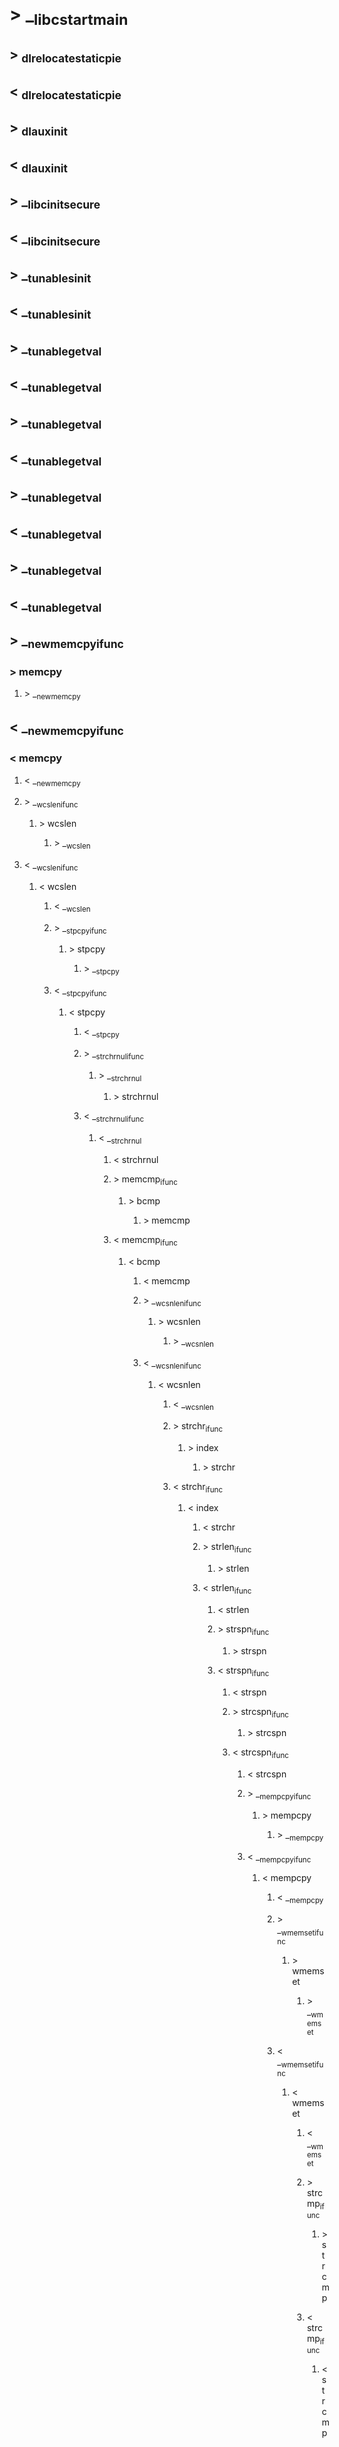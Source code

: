 * > __libc_start_main
** > _dl_relocate_static_pie
** < _dl_relocate_static_pie
** > _dl_aux_init
** < _dl_aux_init
** > __libc_init_secure
** < __libc_init_secure
** > __tunables_init
** < __tunables_init
** > __tunable_get_val
** < __tunable_get_val
** > __tunable_get_val
** < __tunable_get_val
** > __tunable_get_val
** < __tunable_get_val
** > __tunable_get_val
** < __tunable_get_val
** > __new_memcpy_ifunc
*** > memcpy
**** > __new_memcpy
** < __new_memcpy_ifunc
*** < memcpy
**** < __new_memcpy
**** > __wcslen_ifunc
***** > wcslen
****** > __wcslen
**** < __wcslen_ifunc
***** < wcslen
****** < __wcslen
****** > __stpcpy_ifunc
******* > stpcpy
******** > __stpcpy
****** < __stpcpy_ifunc
******* < stpcpy
******** < __stpcpy
******** > __strchrnul_ifunc
********* > __strchrnul
********** > strchrnul
******** < __strchrnul_ifunc
********* < __strchrnul
********** < strchrnul
********** > memcmp_ifunc
*********** > bcmp
************ > memcmp
********** < memcmp_ifunc
*********** < bcmp
************ < memcmp
************ > __wcsnlen_ifunc
************* > wcsnlen
************** > __wcsnlen
************ < __wcsnlen_ifunc
************* < wcsnlen
************** < __wcsnlen
************** > strchr_ifunc
*************** > index
**************** > strchr
************** < strchr_ifunc
*************** < index
**************** < strchr
**************** > strlen_ifunc
***************** > strlen
**************** < strlen_ifunc
***************** < strlen
***************** > strspn_ifunc
****************** > strspn
***************** < strspn_ifunc
****************** < strspn
****************** > strcspn_ifunc
******************* > strcspn
****************** < strcspn_ifunc
******************* < strcspn
******************* > __mempcpy_ifunc
******************** > mempcpy
********************* > __mempcpy
******************* < __mempcpy_ifunc
******************** < mempcpy
********************* < __mempcpy
********************* > __wmemset_ifunc
********************** > wmemset
*********************** > __wmemset
********************* < __wmemset_ifunc
********************** < wmemset
*********************** < __wmemset
*********************** > strcmp_ifunc
************************ > strcmp
*********************** < strcmp_ifunc
************************ < strcmp
************************ > memset_ifunc
************************* > memset
************************ < memset_ifunc
************************* < memset
************************* > __strcasecmp_l_ifunc
************************** > strcasecmp_l
*************************** > __strcasecmp_l
************************* < __strcasecmp_l_ifunc
************************** < strcasecmp_l
*************************** < __strcasecmp_l
*************************** > strncmp_ifunc
**************************** > strncmp
*************************** < strncmp_ifunc
**************************** < strncmp
**************************** > __libc_strstr_ifunc
***************************** > strstr
****************************** > __libc_strstr
**************************** < __libc_strstr_ifunc
***************************** < strstr
****************************** < __libc_strstr
****************************** > memchr_ifunc
******************************* > memchr
******************************** > __memchr
****************************** < memchr_ifunc
******************************* < memchr
******************************** < __memchr
******************************** > strrchr_ifunc
********************************* > strrchr
********************************** > rindex
******************************** < strrchr_ifunc
********************************* < strrchr
********************************** < rindex
********************************** > __rawmemchr_ifunc
*********************************** > __rawmemchr
************************************ > rawmemchr
********************************** < __rawmemchr_ifunc
*********************************** < __rawmemchr
************************************ < rawmemchr
************************************ > __libc_memmove_ifunc
************************************* > memmove
************************************** > __libc_memmove
************************************ < __libc_memmove_ifunc
************************************* < memmove
************************************** < __libc_memmove
************************************** > __strnlen_ifunc
*************************************** > __strnlen
**************************************** > strnlen
************************************** < __strnlen_ifunc
*************************************** < __strnlen
**************************************** < strnlen
**************************************** > strcpy_ifunc
***************************************** > strcpy
**************************************** < strcpy_ifunc
***************************************** < strcpy
***************************************** > __libc_setup_tls
****************************************** > sbrk
******************************************* > __sbrk
******************************************** > __brk
********************************************* > brk
******************************************** < __brk
********************************************* < brk
********************************************* > __brk
********************************************** > brk
********************************************* < __brk
********************************************** < brk
****************************************** < sbrk
******************************************* < __sbrk
******************************************* > __memcpy_avx_unaligned_erms
******************************************** > __memmove_avx_unaligned_erms
******************************************* < __memcpy_avx_unaligned_erms
******************************************** < __memmove_avx_unaligned_erms
***************************************** < __libc_setup_tls
***************************************** > _dl_discover_osversion
****************************************** > uname
******************************************* > __uname
****************************************** < uname
******************************************* < __uname
***************************************** < _dl_discover_osversion
***************************************** > __libc_init_first
****************************************** > _dl_non_dynamic_init
******************************************* > _dl_get_origin
******************************************** > malloc
********************************************* > __malloc
********************************************** > __libc_malloc
*********************************************** > malloc_hook_ini
************************************************ > malloc_init_state
************************************************ < malloc_init_state
************************************************ > __tunable_get_val
************************************************ < __tunable_get_val
************************************************ > __tunable_get_val
************************************************ < __tunable_get_val
************************************************ > __tunable_get_val
************************************************ < __tunable_get_val
************************************************ > __tunable_get_val
************************************************ < __tunable_get_val
************************************************ > __tunable_get_val
************************************************ < __tunable_get_val
************************************************ > __tunable_get_val
************************************************ < __tunable_get_val
************************************************ > __tunable_get_val
************************************************ < __tunable_get_val
************************************************ > __tunable_get_val
************************************************ < __tunable_get_val
************************************************ > __tunable_get_val
************************************************ < __tunable_get_val
************************************************ > __tunable_get_val
************************************************ < __tunable_get_val
************************************************ > __tunable_get_val
************************************************ < __tunable_get_val
************************************************ > malloc
************************************************* > __malloc
************************************************** > __libc_malloc
*************************************************** > _int_malloc
**************************************************** > sysmalloc
***************************************************** > __default_morecore
****************************************************** > sbrk
******************************************************* > __sbrk
******************************************************** > __brk
********************************************************* > brk
******************************************************** < __brk
********************************************************* < brk
****************************************************** < sbrk
******************************************************* < __sbrk
***************************************************** < __default_morecore
***************************************************** > __default_morecore
****************************************************** > sbrk
******************************************************* > __sbrk
******************************************************** > __brk
********************************************************* > brk
******************************************************** < __brk
********************************************************* < brk
****************************************************** < sbrk
******************************************************* < __sbrk
***************************************************** < __default_morecore
**************************************************** < sysmalloc
*************************************************** < _int_malloc
*************************************************** > _int_malloc
*************************************************** < _int_malloc
******************************************** < malloc
********************************************* < __malloc
********************************************** < __libc_malloc
*********************************************** < malloc_hook_ini
************************************************ < malloc
************************************************* < __malloc
************************************************** < __libc_malloc
************************************************** > __mempcpy_avx_unaligned_erms
************************************************** < __mempcpy_avx_unaligned_erms
******************************************* < _dl_get_origin
******************************************* > getenv
******************************************** > __strlen_avx2
******************************************** < __strlen_avx2
******************************************* < getenv
******************************************* > _dl_new_object
******************************************** > __strlen_avx2
******************************************** < __strlen_avx2
******************************************** > __calloc
********************************************* > calloc
********************************************** > __libc_calloc
*********************************************** > _int_malloc
*********************************************** < _int_malloc
*********************************************** > __memset_avx2_unaligned_erms
*********************************************** < __memset_avx2_unaligned_erms
******************************************** < __calloc
********************************************* < calloc
********************************************** < __libc_calloc
********************************************** > __memcpy_avx_unaligned_erms
*********************************************** > __memmove_avx_unaligned_erms
********************************************** < __memcpy_avx_unaligned_erms
*********************************************** < __memmove_avx_unaligned_erms
******************************************* < _dl_new_object
******************************************* > _dl_setup_hash
******************************************* < _dl_setup_hash
******************************************* > __strlen_avx2
******************************************* < __strlen_avx2
******************************************* > malloc
******************************************** > __malloc
********************************************* > __libc_malloc
********************************************** > _int_malloc
********************************************** < _int_malloc
******************************************* < malloc
******************************************** < __malloc
********************************************* < __libc_malloc
********************************************* > __memcpy_avx_unaligned_erms
********************************************** > __memmove_avx_unaligned_erms
********************************************* < __memcpy_avx_unaligned_erms
********************************************** < __memmove_avx_unaligned_erms
********************************************** > _dl_add_to_namespace_list
********************************************** < _dl_add_to_namespace_list
********************************************** > getenv
*********************************************** > __strlen_avx2
*********************************************** < __strlen_avx2
********************************************** < getenv
********************************************** > _dl_init_paths
*********************************************** > _dl_important_hwcaps
************************************************ > __tunable_get_val
************************************************ < __tunable_get_val
************************************************ > __strlen_avx2
************************************************ < __strlen_avx2
************************************************ > malloc
************************************************* > __malloc
************************************************** > __libc_malloc
*************************************************** > _int_malloc
*************************************************** < _int_malloc
************************************************ < malloc
************************************************* < __malloc
************************************************** < __libc_malloc
************************************************** > __mempcpy_avx_unaligned_erms
************************************************** < __mempcpy_avx_unaligned_erms
************************************************** > __mempcpy_avx_unaligned_erms
************************************************** < __mempcpy_avx_unaligned_erms
************************************************** > __mempcpy_avx_unaligned_erms
************************************************** < __mempcpy_avx_unaligned_erms
************************************************** > __mempcpy_avx_unaligned_erms
************************************************** < __mempcpy_avx_unaligned_erms
************************************************** > __mempcpy_avx_unaligned_erms
************************************************** < __mempcpy_avx_unaligned_erms
*********************************************** < _dl_important_hwcaps
*********************************************** > malloc
************************************************ > __malloc
************************************************* > __libc_malloc
************************************************** > _int_malloc
************************************************** < _int_malloc
*********************************************** < malloc
************************************************ < __malloc
************************************************* < __libc_malloc
************************************************* > malloc
************************************************** > __malloc
*************************************************** > __libc_malloc
**************************************************** > _int_malloc
**************************************************** < _int_malloc
************************************************* < malloc
************************************************** < __malloc
*************************************************** < __libc_malloc
********************************************** < _dl_init_paths
********************************************** > getenv
*********************************************** > __strlen_avx2
*********************************************** < __strlen_avx2
********************************************** < getenv
********************************************** > getenv
*********************************************** > __strlen_avx2
*********************************************** < __strlen_avx2
********************************************** < getenv
********************************************** > getenv
*********************************************** > __strlen_avx2
*********************************************** < __strlen_avx2
********************************************** < getenv
********************************************** > getenv
*********************************************** > __strlen_avx2
*********************************************** < __strlen_avx2
********************************************** < getenv
********************************************** > getenv
*********************************************** > __strlen_avx2
*********************************************** < __strlen_avx2
********************************************** < getenv
********************************************** > __strlen_avx2
********************************************** < __strlen_avx2
****************************************** < _dl_non_dynamic_init
****************************************** > __init_misc
******************************************* > __strrchr_avx2
******************************************* < __strrchr_avx2
****************************************** < __init_misc
****************************************** > __ctype_init
***************************************** < __libc_init_first
****************************************** < __ctype_init
****************************************** > __cxa_atexit
******************************************* > __internal_atexit
******************************************** > __new_exitfn
******************************************** < __new_exitfn
****************************************** < __cxa_atexit
******************************************* < __internal_atexit
******************************************* > __libc_csu_init
******************************************** > _init
******************************************** < _init
******************************************** > frame_dummy
********************************************* > __register_frame_info
********************************************* < __register_frame_info
********************************************* > register_tm_clones
******************************************** < frame_dummy
********************************************* < register_tm_clones
********************************************* > init_cacheinfo
********************************************* < init_cacheinfo
******************************************* < __libc_csu_init
******************************************* > _dl_debug_initialize
******************************************* < _dl_debug_initialize
******************************************* > _setjmp
******************************************** > __sigsetjmp
********************************************* > __sigjmp_save
******************************************* < _setjmp
******************************************** < __sigsetjmp
********************************************* < __sigjmp_save
********************************************* > main
********************************************** > say_hello
*********************************************** > puts
************************************************ > _IO_puts
************************************************* > __strlen_avx2
************************************************* < __strlen_avx2
************************************************* > _IO_new_file_xsputn
************************************************** > _IO_file_xsputn
*************************************************** > _IO_file_overflow
**************************************************** > _IO_new_file_overflow
***************************************************** > _IO_doallocbuf
****************************************************** > _IO_file_doallocate
******************************************************* > _IO_file_stat
******************************************************** > __fxstat64
********************************************************* > _fxstat
********************************************************** > __fxstat
******************************************************* < _IO_file_stat
******************************************************** < __fxstat64
********************************************************* < _fxstat
********************************************************** < __fxstat
********************************************************** > malloc
*********************************************************** > __malloc
************************************************************ > __libc_malloc
************************************************************* > _int_malloc
************************************************************* < _int_malloc
********************************************************** < malloc
*********************************************************** < __malloc
************************************************************ < __libc_malloc
************************************************************ > _IO_setb
************************************************************ < _IO_setb
****************************************************** < _IO_file_doallocate
***************************************************** < _IO_doallocbuf
***************************************************** > _IO_new_do_write
****************************************************** > _IO_do_write
*************************************************** < _IO_file_overflow
**************************************************** < _IO_new_file_overflow
***************************************************** < _IO_new_do_write
****************************************************** < _IO_do_write
****************************************************** > _IO_default_xsputn
******************************************************* > _IO_file_overflow
******************************************************** > _IO_new_file_overflow
******************************************************* < _IO_file_overflow
******************************************************** < _IO_new_file_overflow
******************************************************** > _IO_file_overflow
********************************************************* > _IO_new_file_overflow
******************************************************** < _IO_file_overflow
********************************************************* < _IO_new_file_overflow
********************************************************* > _IO_file_overflow
********************************************************** > _IO_new_file_overflow
********************************************************* < _IO_file_overflow
********************************************************** < _IO_new_file_overflow
********************************************************** > _IO_file_overflow
*********************************************************** > _IO_new_file_overflow
********************************************************** < _IO_file_overflow
*********************************************************** < _IO_new_file_overflow
*********************************************************** > _IO_file_overflow
************************************************************ > _IO_new_file_overflow
*********************************************************** < _IO_file_overflow
************************************************************ < _IO_new_file_overflow
************************************************************ > _IO_file_overflow
************************************************************* > _IO_new_file_overflow
************************************************************ < _IO_file_overflow
************************************************************* < _IO_new_file_overflow
************************************************************* > _IO_file_overflow
************************************************************** > _IO_new_file_overflow
************************************************************* < _IO_file_overflow
************************************************************** < _IO_new_file_overflow
************************************************************** > _IO_file_overflow
*************************************************************** > _IO_new_file_overflow
************************************************************** < _IO_file_overflow
*************************************************************** < _IO_new_file_overflow
*************************************************************** > _IO_file_overflow
**************************************************************** > _IO_new_file_overflow
*************************************************************** < _IO_file_overflow
**************************************************************** < _IO_new_file_overflow
**************************************************************** > _IO_file_overflow
***************************************************************** > _IO_new_file_overflow
**************************************************************** < _IO_file_overflow
***************************************************************** < _IO_new_file_overflow
***************************************************************** > _IO_file_overflow
****************************************************************** > _IO_new_file_overflow
***************************************************************** < _IO_file_overflow
****************************************************************** < _IO_new_file_overflow
****************************************************************** > _IO_file_overflow
******************************************************************* > _IO_new_file_overflow
****************************************************************** < _IO_file_overflow
******************************************************************* < _IO_new_file_overflow
****************************************************** < _IO_default_xsputn
************************************************* < _IO_new_file_xsputn
************************************************** < _IO_file_xsputn
************************************************** > __overflow
*************************************************** > _IO_file_overflow
**************************************************** > _IO_new_file_overflow
***************************************************** > _IO_new_do_write
****************************************************** > _IO_do_write
******************************************************* > new_do_write
******************************************************** > _IO_file_write
********************************************************* > _IO_new_file_write
********************************************************** > __write
*********************************************************** > write
************************************************************ > __libc_write
********************************************************** < __write
*********************************************************** < write
************************************************************ < __libc_write
******************************************************** < _IO_file_write
********************************************************* < _IO_new_file_write
******************************************************* < new_do_write
***************************************************** < _IO_new_do_write
****************************************************** < _IO_do_write
************************************************** < __overflow
*************************************************** < _IO_file_overflow
**************************************************** < _IO_new_file_overflow
*********************************************** < puts
************************************************ < _IO_puts
********************************************** < say_hello
********************************************** > modify_memory
********************************************** < modify_memory
********************************************** > do_nothing
********************************************** < do_nothing
********************************************** > exit
*********************************************** > __run_exit_handlers
************************************************ > __libc_csu_fini
************************************************* > fini
************************************************* < fini
************************************************* > __do_global_dtors_aux
************************************************** > deregister_tm_clones
************************************************** < deregister_tm_clones
************************************************** > __deregister_frame_info
*************************************************** > __deregister_frame_info_bases
************************************************** < __deregister_frame_info
*************************************************** < __deregister_frame_info_bases
************************************************* < __do_global_dtors_aux
************************************************* > _fini
************************************************ < __libc_csu_fini
************************************************* < _fini
************************************************* > _IO_cleanup
************************************************** > _IO_flush_all_lockp
************************************************** < _IO_flush_all_lockp
************************************************** > _IO_file_setbuf
*************************************************** > _IO_new_file_setbuf
**************************************************** > _IO_default_setbuf
***************************************************** > _IO_file_sync
****************************************************** > _IO_new_file_sync
***************************************************** < _IO_file_sync
****************************************************** < _IO_new_file_sync
**************************************************** < _IO_default_setbuf
************************************************** < _IO_file_setbuf
*************************************************** < _IO_new_file_setbuf
************************************************* < _IO_cleanup
************************************************* > _Exit
************************************************** > _exit
